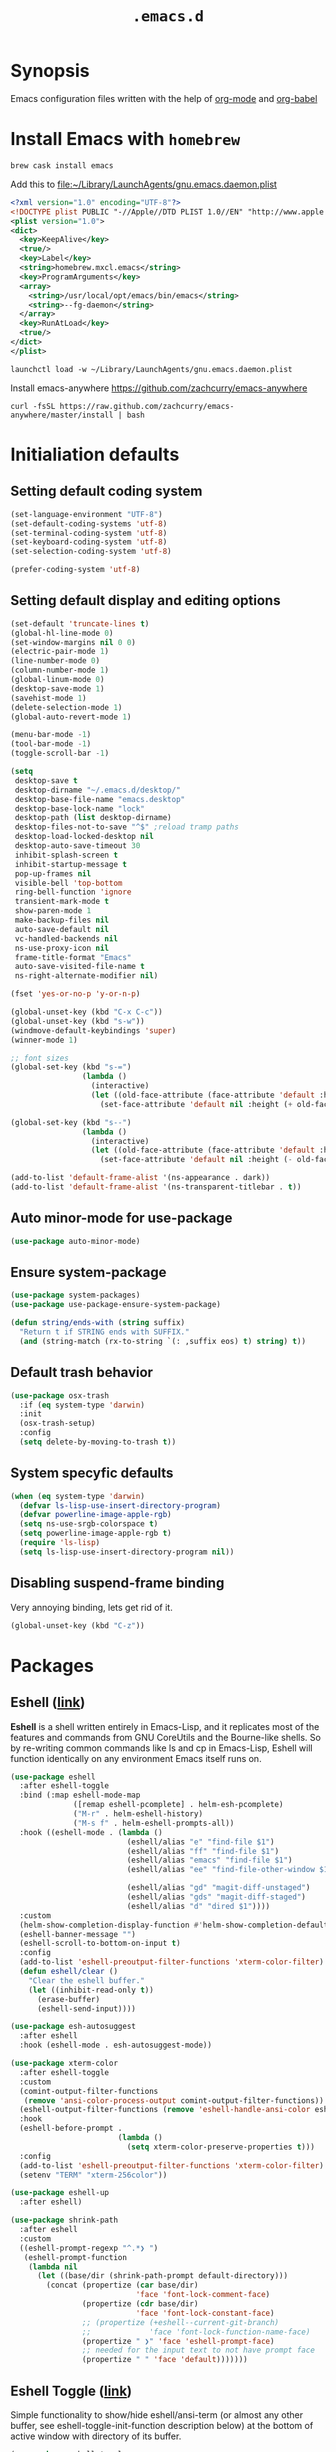 #+TITLE: ~.emacs.d~

* Synopsis

Emacs configuration files written with the help of [[https://orgmode.org/][org-mode]] and [[https://orgmode.org/worg/org-contrib/babel/][org-babel]]

* Install Emacs with ~homebrew~

#+BEGIN_SRC shell
  brew cask install emacs
#+END_SRC

Add this to file:~/Library/LaunchAgents/gnu.emacs.daemon.plist

#+BEGIN_SRC xml
  <?xml version="1.0" encoding="UTF-8"?>
  <!DOCTYPE plist PUBLIC "-//Apple//DTD PLIST 1.0//EN" "http://www.apple.com/DTDs/PropertyList-1.0.dtd">
  <plist version="1.0">
  <dict>
    <key>KeepAlive</key>
    <true/>
    <key>Label</key>
    <string>homebrew.mxcl.emacs</string>
    <key>ProgramArguments</key>
    <array>
      <string>/usr/local/opt/emacs/bin/emacs</string>
      <string>--fg-daemon</string>
    </array>
    <key>RunAtLoad</key>
    <true/>
  </dict>
  </plist>
#+END_SRC

#+BEGIN_SRC shell
  launchctl load -w ~/Library/LaunchAgents/gnu.emacs.daemon.plist
#+END_SRC

Install emacs-anywhere https://github.com/zachcurry/emacs-anywhere

#+BEGIN_SRC shell
  curl -fsSL https://raw.github.com/zachcurry/emacs-anywhere/master/install | bash
#+END_SRC

* Initialiation defaults

** Setting default coding system

#+BEGIN_SRC emacs-lisp
  (set-language-environment "UTF-8")
  (set-default-coding-systems 'utf-8)
  (set-terminal-coding-system 'utf-8)
  (set-keyboard-coding-system 'utf-8)
  (set-selection-coding-system 'utf-8)

  (prefer-coding-system 'utf-8)
#+END_SRC

** Setting default display and editing options

#+BEGIN_SRC emacs-lisp
  (set-default 'truncate-lines t)
  (global-hl-line-mode 0)
  (set-window-margins nil 0 0)
  (electric-pair-mode 1)
  (line-number-mode 0)
  (column-number-mode 1)
  (global-linum-mode 0)
  (desktop-save-mode 1)
  (savehist-mode 1)
  (delete-selection-mode 1)
  (global-auto-revert-mode 1)

  (menu-bar-mode -1)
  (tool-bar-mode -1)
  (toggle-scroll-bar -1)

  (setq
   desktop-save t
   desktop-dirname "~/.emacs.d/desktop/"
   desktop-base-file-name "emacs.desktop"
   desktop-base-lock-name "lock"
   desktop-path (list desktop-dirname)
   desktop-files-not-to-save "^$" ;reload tramp paths
   desktop-load-locked-desktop nil
   desktop-auto-save-timeout 30
   inhibit-splash-screen t
   inhibit-startup-message t
   pop-up-frames nil
   visible-bell 'top-bottom
   ring-bell-function 'ignore
   transient-mark-mode t
   show-paren-mode 1
   make-backup-files nil
   auto-save-default nil
   vc-handled-backends nil
   ns-use-proxy-icon nil
   frame-title-format "Emacs"
   auto-save-visited-file-name t
   ns-right-alternate-modifier nil)

  (fset 'yes-or-no-p 'y-or-n-p)

  (global-unset-key (kbd "C-x C-c"))
  (global-unset-key (kbd "s-w"))
  (windmove-default-keybindings 'super)
  (winner-mode 1)

  ;; font sizes
  (global-set-key (kbd "s-=")
                  (lambda ()
                    (interactive)
                    (let ((old-face-attribute (face-attribute 'default :height)))
                      (set-face-attribute 'default nil :height (+ old-face-attribute 10)))))

  (global-set-key (kbd "s--")
                  (lambda ()
                    (interactive)
                    (let ((old-face-attribute (face-attribute 'default :height)))
                      (set-face-attribute 'default nil :height (- old-face-attribute 10)))))

  (add-to-list 'default-frame-alist '(ns-appearance . dark))
  (add-to-list 'default-frame-alist '(ns-transparent-titlebar . t))
#+END_SRC

** Auto minor-mode for use-package

#+BEGIN_SRC emacs-lisp
  (use-package auto-minor-mode)
#+END_SRC

** Ensure system-package
#+BEGIN_SRC emacs-lisp
  (use-package system-packages)
  (use-package use-package-ensure-system-package)

  (defun string/ends-with (string suffix)
    "Return t if STRING ends with SUFFIX."
    (and (string-match (rx-to-string `(: ,suffix eos) t) string) t))
#+END_SRC

** Default trash behavior

#+BEGIN_SRC emacs-lisp
  (use-package osx-trash
    :if (eq system-type 'darwin)
    :init
    (osx-trash-setup)
    :config
    (setq delete-by-moving-to-trash t))
#+END_SRC

** COMMENT Setting title format

#+BEGIN_SRC emacs-lisp
  (setq frame-title-format
    '("Emacs - " (buffer-file-name "%f"
    '(dired-directory dired-directory "%b"))))
#+END_SRC

** System specyfic defaults

#+BEGIN_SRC emacs-lisp
  (when (eq system-type 'darwin)
    (defvar ls-lisp-use-insert-directory-program)
    (defvar powerline-image-apple-rgb)
    (setq ns-use-srgb-colorspace t)
    (setq powerline-image-apple-rgb t)
    (require 'ls-lisp)
    (setq ls-lisp-use-insert-directory-program nil))
#+END_SRC

** Disabling suspend-frame binding

Very annoying binding, lets get rid of it.

#+BEGIN_SRC emacs-lisp
  (global-unset-key (kbd "C-z"))
#+END_SRC

* Packages

** Eshell ([[https://masteringemacs.org/article/complete-guide-mastering-eshell][link]])

*Eshell* is a shell written entirely in Emacs-Lisp, and it replicates
most of the features and commands from GNU CoreUtils and the
Bourne-like shells. So by re-writing common commands like ls and cp in
Emacs-Lisp, Eshell will function identically on any environment Emacs
itself runs on.

#+BEGIN_SRC emacs-lisp
  (use-package eshell
    :after eshell-toggle
    :bind (:map eshell-mode-map
                ([remap eshell-pcomplete] . helm-esh-pcomplete)
                ("M-r" . helm-eshell-history)
                ("M-s f" . helm-eshell-prompts-all))
    :hook ((eshell-mode . (lambda ()
                            (eshell/alias "e" "find-file $1")
                            (eshell/alias "ff" "find-file $1")
                            (eshell/alias "emacs" "find-file $1")
                            (eshell/alias "ee" "find-file-other-window $1")

                            (eshell/alias "gd" "magit-diff-unstaged")
                            (eshell/alias "gds" "magit-diff-staged")
                            (eshell/alias "d" "dired $1"))))
    :custom
    (helm-show-completion-display-function #'helm-show-completion-default-display-function)
    (eshell-banner-message "")
    (eshell-scroll-to-bottom-on-input t)
    :config
    (add-to-list 'eshell-preoutput-filter-functions 'xterm-color-filter)
    (defun eshell/clear ()
      "Clear the eshell buffer."
      (let ((inhibit-read-only t))
        (erase-buffer)
        (eshell-send-input))))

  (use-package esh-autosuggest
    :after eshell
    :hook (eshell-mode . esh-autosuggest-mode))

  (use-package xterm-color
    :after eshell-toggle
    :custom
    (comint-output-filter-functions
     (remove 'ansi-color-process-output comint-output-filter-functions))
    (eshell-output-filter-functions (remove 'eshell-handle-ansi-color eshell-output-filter-functions))
    :hook
    (eshell-before-prompt .
                          (lambda ()
                            (setq xterm-color-preserve-properties t)))
    :config
    (add-to-list 'eshell-preoutput-filter-functions 'xterm-color-filter)
    (setenv "TERM" "xterm-256color"))

  (use-package eshell-up
    :after eshell)

  (use-package shrink-path
    :after eshell
    :custom
    ((eshell-prompt-regexp "^.*❯ ")
     (eshell-prompt-function
      (lambda nil
        (let ((base/dir (shrink-path-prompt default-directory)))
          (concat (propertize (car base/dir)
                              'face 'font-lock-comment-face)
                  (propertize (cdr base/dir)
                              'face 'font-lock-constant-face)
                  ;; (propertize (+eshell--current-git-branch)
                  ;;             'face 'font-lock-function-name-face)
                  (propertize " ❯" 'face 'eshell-prompt-face)
                  ;; needed for the input text to not have prompt face
                  (propertize " " 'face 'default)))))))
#+END_SRC

** Eshell Toggle ([[https://github.com/4DA/eshell-toggle][link]])

Simple functionality to show/hide eshell/ansi-term (or almost any
other buffer, see eshell-toggle-init-function description below) at
the bottom of active window with directory of its buffer.

#+BEGIN_SRC emacs-lisp
  (use-package eshell-toggle
    :after eshell
    :bind
    ("s-`" . eshell-toggle)
    :custom
    (eshell-toggle-name-separator " ❯ ")
    (eshell-toggle-size-fraction 3)
    (eshell-toggle-use-projectile-root t))
#+END_SRC

** vterm

#+BEGIN_SRC emacs-lisp
  (use-package vterm)
#+END_SRC

** Shackle ([[https://github.com/wasamasa/shackle][link]])

*Shackle* gives you the means to put an end to popped up buffers not
behaving they way you'd like them to. By setting up simple rules you
can for instance make Emacs always select help buffers for you or make
everything reuse your currently selected window.

#+BEGIN_SRC emacs-lisp
  (use-package shackle
    :custom
    ((shackle-rules
      '(("*helm-ag*"              :select t   :align right :size 0.5)
        ("*helm semantic/imenu*"  :select t   :align right :size 0.4)
        ("*helm org inbuffer*"    :select t   :align right :size 0.4)
        ("*eshell*"               :select t   :inhibit-window-quit t :other t)
        (magit-status-mode        :select t   :inhibit-window-quit t :align right)
        (magit-log-mode           :select t   :inhibit-window-quit t: :same t)
        (flycheck-error-list-mode :select nil :align below :size 0.25)
        (compilation-mode         :select nil :align below :size 0.25)
        (messages-buffer-mode     :select t   :align below :size 0.25)
        (inferior-emacs-lisp-mode :select t   :align below :size 0.25)
        (calendar-mode            :select t   :align below :size 0.25)
        (help-mode                :select t   :align right :size 0.5)
        (helpful-mode             :select t   :align right :size 0.5)
        (" *Deletions*"           :select t   :align below :size 0.25)
        (" *Marked Files*"        :select t   :align below :size 0.25)
        ("*Org Select*"           :select t   :align below :size 0.33)
        ("*Org Note*"             :select t   :align below :size 0.33)
        ("*Org Links*"            :select t   :align below :size 0.2)
        (" *Org todo*"            :select t   :align below :size 0.2)
        ("*Man.*"                 :select t   :align below :size 0.5  :regexp t)
        ("*helm.*"                :select t   :align below :size 0.33 :regexp t)
        ("*Org Src.*"             :select t   :align right :size 0.5  :regexp t))))
    :config
    (shackle-mode t))
#+END_SRC

** Editor Config ([[https://github.com/editorconfig/editorconfig-emacs][link]])

*EditorConfig* helps maintain consistent coding styles for multiple
developers working on the same project across various editors and
IDEs. The EditorConfig project consists of a file format for defining
coding styles and a collection of text editor plugins that enable
editors to read the file format and adhere to defined
styles. EditorConfig files are easily readable and they work nicely
with version control systems.

#+BEGIN_SRC emacs-lisp
  (use-package editorconfig
    :init
    (editorconfig-mode 1))
#+END_SRC

** Dimmer ([[https://github.com/gonewest818/dimmer.el][link]])

This module provides a minor mode that indicates which buffer is
currently active by dimming the faces in the other buffers.

#+BEGIN_SRC emacs-lisp
    (use-package dimmer
      :custom
      ((dimmer-fraction 0.35)
       (dimmer-exclusion-predicates '(helm--alive-p window-minibuffer-p))
       (dimmer-exclusion-regexp-list
        '("^\\*[h|H]elm.*\\*" "^\\*Minibuf-[0-9]+\\*"
          "^.\\*which-key\\*$" "^*Messages*" "*LV*")))
      :config
      (dimmer-mode))
#+END_SRC

** Posframe

#+BEGIN_SRC emacs-lisp
  (use-package posframe
    :ensure t)
#+END_SRC

** Expand region

#+BEGIN_SRC emacs-lisp
  (use-package expand-region
    :bind ("C-=" . er/expand-region))
#+END_SRC

** Restart Emacs

#+BEGIN_SRC emacs-lisp
  (use-package restart-emacs)
#+END_SRC

** Auto minor-mode

#+BEGIN_SRC emacs-lisp
  (use-package auto-minor-mode)
#+END_SRC

** Eyebrowser

#+BEGIN_SRC emacs-lisp
  (use-package eyebrowse
    :init
    (eyebrowse-mode t))
#+END_SRC

** All the icons ([[https://github.com/domtronn/all-the-icons.el][link]])

A utility package to collect various Icon Fonts and propertize them
within Emacs.

#+BEGIN_SRC emacs-lisp
  (use-package all-the-icons
    :custom
    (inhibit-compacting-font-caches t))
#+END_SRC

** Projectile ([[https://github.com/bbatsov/projectile][link]])

Projectile is a project interaction library for Emacs. Its goal is to
provide a nice set of features operating on a project level without
introducing external dependencies (when feasible)

#+BEGIN_SRC emacs-lisp
  (use-package projectile
    :custom
    ((projectile-enable-caching t)
     (ns-use-proxy-icon nil)
     (projectile-switch-project-action #'projectile-dired)
     (projectile-completion-system 'ivy))
    :init
    (projectile-mode))

#+END_SRC

** Dashboard

#+BEGIN_SRC emacs-lisp
    (use-package dashboard
      :custom
      (
       (initial-buffer-choice (lambda () (get-buffer "*dashboard*")))
       (dashboard-set-heading-icons t)
       (dashboard-set-file-icons t)
       (dashboard-banner-logo-title "Welcome to Emacs")
       (dashboard-items
        '((recents . 3)
          ;; (bookmarks . 5)
          (agenda . 5)
          (projects . 5)
          (registers . 5)))
       (dashboard-startup-banner 'logo)
       (dashboard-center-content t)
       (dashboard-show-shortcuts nil)
       (dashboard-navigator-buttons
        `((,(all-the-icons-octicon "mark-github" :height 1.1 :v-adjust 0.0)
           "Homepage"
           "Browse homepage"
           (lambda (&rest _) (browse-url "homepage")))
          ("★" "Star" "Show stars" (lambda (&rest _) (show-stars)) 'warning)
          ("?" "Help" "?/h" #'show-help nil "<" ">"))))
      :config
      (dashboard-setup-startup-hook))

    (use-package page-break-lines)

    (use-package dashboard-hackernews)
#+END_SRC

** Helm

#+BEGIN_SRC emacs-lisp
  (use-package helm
    :init
    (helm-mode 1)

    :custom
    (helm-ff-lynx-style-map t)

    :bind (("M-x"     . helm-M-x)
           ("M-y"     . helm-show-kill-ring)
           ("C-x b"   . helm-mini)
           ("C-x C-f" . helm-find-files)
           ("C-c p"   . projectile-command-map)
           :map helm-map
           ("<left>" . helm-previous-source)
           ("<right>" . helm-next-source))

    :config
    (defvar helm-M-x-fuzzy-match)
    (defvar flycheck-mode-map)

    (setq helm-display-header-line nil
          helm-split-window-preferred-function 'ignore
          helm-M-x-fuzzy-match t)

    (eval-after-load 'flycheck
      '(define-key flycheck-mode-map (kbd "C-c ! h") 'helm-flycheck)))

  (use-package helm-projectile
    :after (helm)
    :bind
    ("<f5>" . helm-projectile)

    :config
    (helm-projectile-on))

  (use-package helm-flycheck
    :after (helm))

  (use-package helm-descbinds
    :after (helm)
    :init
    (helm-descbinds-mode))

  (use-package helm-org)
  (use-package helm-org-rifle)
#+END_SRC

** Ivy / Swiper

#+BEGIN_SRC emacs-lisp
  (use-package ivy
    :config
    (setq ivy-use-virtual-buffers t)
    (setq enable-recursive-minibuffers t))

  (use-package swiper)

  (use-package ivy-posframe
    :custom
    ;; (ivy-posframe-display-functions-alist '((t . ivy-posframe-display-at-window-center)))
    ;; (ivy-posframe-display-functions-alist '((t . ivy-posframe-display)))
    (ivy-posframe-display-functions-alist
     '((swiper          . ivy-posframe-display)
       (complete-symbol . ivy-posframe-display)
       (counsel-M-x     . ivy-posframe-display)
       (t               . ivy-posframe-display)))
    :config
    (ivy-posframe-mode 1))
#+END_SRC

** Hydra

#+BEGIN_SRC emacs-lisp
  (use-package hydra)
  ()

  (use-package buffer-move)

  (defhydra hydra-window (:color pink :hint nil :timeout 20)
    "
           Move                    Resize                      Swap              Split
  ╭─────────────────────────────────────────────────────────────────────────────────────────┐
           ^_<up>_^                    ^_C-<up>_^                      ^_M-<up>_^            [_v_]ertical
            ^^▲^^                         ^^▲^^                           ^^▲^^              [_h_]orizontal
   _<left>_ ◀   ▶ _<right>_    _C-<left>_ ◀   ▶ _C-<right>_    _M-<left>_ ◀   ▶ _M-<right>_
            ^^▼^^                         ^^▼^^                           ^^▼^^              ╭──────────┐
          ^_<down>_^                  ^_C-<down>_^                    ^_M-<down>_^           quit : [_SPC_]
  "
    ("<left>" windmove-left)
    ("<down>" windmove-down)
    ("<up>" windmove-up)
    ("<right>" windmove-right)
    ("h" split-window-below)
    ("v" split-window-right)
    ("C-<up>" hydra-move-splitter-up)
    ("C-<down>" hydra-move-splitter-down)
    ("C-<left>" hydra-move-splitter-left)
    ("C-<right>" hydra-move-splitter-right)
    ("M-<up>" buf-move-up)
    ("M-<down>" buf-move-down)
    ("M-<left>" buf-move-left)
    ("M-<right>" buf-move-right)
    ("SPC" nil))
#+END_SRC

** Idium - JS debugging tool

#+BEGIN_SRC emacs-lisp
  (use-package indium)
#+END_SRC

** Multiple Cursors

#+BEGIN_SRC emacs-lisp
  (use-package multiple-cursors
    :bind
    ("C->" . mc/mark-next-like-this)
    ("C-<" . mc/mark-previous-like-this))
#+END_SRC

** Mac Only - initialize emacs with proper PATH

#+BEGIN_SRC emacs-lisp
  (use-package exec-path-from-shell
    :config
    (when (memq window-system '(mac ns x))
      (exec-path-from-shell-initialize)
      (exec-path-from-shell-copy-env "GOPATH")))
#+END_SRC

** Load theme

#+BEGIN_SRC emacs-lisp
  (use-package doom-themes
    :init
    (load-theme 'doom-molokai t)
    :config
      (doom-themes-org-config)
      (doom-themes-visual-bell-config))

  (use-package solaire-mode
    :hook
    ((change-major-mode after-revert ediff-prepare-buffer) . turn-on-solaire-mode)
    (minibuffer-setup . solaire-mode-in-minibuffer)
    :config
    (solaire-mode-swap-bg))
#+END_SRC

** Better defaults

#+BEGIN_SRC emacs-lisp
  (use-package better-defaults)
#+END_SRC

** Key suffixes popup

#+BEGIN_SRC emacs-lisp
  (use-package which-key
    :init
    (which-key-mode)
    :config
    (setq which-key-popup-type 'side-window
          which-key-side-window-location 'bottom
          which-key-side-window-max-width 0.33
          which-key-side-window-max-height 0.25))
#+END_SRC

** Editing forms in chrome

#+BEGIN_SRC emacs-lisp
  (use-package atomic-chrome)
#+END_SRC

** Better help dialogs

#+BEGIN_SRC emacs-lisp
  (use-package helpful
    :bind (("C-h f"  . helpful-callable)
           ("C-h v"  . helpful-variable)
           ("C-h k"  . helpful-key)))
#+END_SRC

** Better list-package mode

#+BEGIN_SRC emacs-lisp
  (use-package paradox
    :config
    (paradox-enable))

#+END_SRC

** Cycling between different var notations

#+BEGIN_SRC emacs-lisp
  (use-package string-inflection
    :bind
    ("C-c C-u" . string-inflection-all-cycle))
#+END_SRC

** Open dash at point

#+BEGIN_SRC emacs-lisp
  (use-package dash-at-point
    :bind
    ("C-c d" . dash-at-point)
    ("C-c e" . dash-at-point-with-docset))
#+END_SRC

** Move lines using alt + arrows

#+BEGIN_SRC emacs-lisp
  (use-package move-text
    :config
    (move-text-default-bindings))
#+END_SRC

** Anzu - current match / all matches in modeline

#+BEGIN_SRC emacs-lisp
  (use-package anzu
    :init
    (global-anzu-mode +1)
    :bind
    ("M-%" . anzu-query-replace)
    ("C-M-%" . anzu-query-replace-regexp))
#+END_SRC

** Modeline

#+BEGIN_SRC emacs-lisp
  (use-package doom-modeline
    :custom
    ((doom-modeline-icon t)
     (doom-modeline-major-mode-icon t)
     (doom-modeline-major-mode-color-icon t)
     (doom-modeline-buffer-state-icon t)
     (doom-modeline-buffer-modification-icon t)
     (doom-modeline-minor-modes nil)
     (doom-modeline-checker-simple-format t))
    :hook (after-init . doom-modeline-mode))
#+END_SRC

** Magit - best git client ever

#+BEGIN_SRC emacs-lisp
  (use-package magit
    :init
    :bind ("C-x g" . magit-status)
    :custom
    ((vc-handled-backends nil)
     (magit-process-finish-apply-ansi-colors t)
     (magit-refresh-status-buffer nil))
    :config
    (remove-hook 'magit-refs-sections-hook 'magit-insert-tags))
#+END_SRC

** Magithub
#+BEGIN_SRC emacs-lisp
  (use-package magithub
    :after magit
    :config
    (magithub-feature-autoinject t)
    (setq magithub-clone-default-directory "~/Projects"))
#+END_SRC

** diff-hl

#+BEGIN_SRC emacs-lisp
  (use-package diff-hl
    :config
    (global-diff-hl-mode))
#+END_SRC

** goto-line-preview

#+BEGIN_SRC emacs-lisp
  (use-package goto-line-preview
    :bind ([remap goto-line] . goto-line-preview)
    :config)
#+END_SRC

** unfill

#+BEGIN_SRC emacs-lisp
  (use-package unfill
    :bind ([remap fill-paragraph] . unfill-toggle))
#+END_SRC

** Snippets

#+BEGIN_SRC emacs-lisp
  (use-package yasnippet
    :hook ((prog-mode org-mode) . yas-minor-mode))

  (use-package yasnippet-snippets
    :after yasnippet
    :config
    (yas-reload-all))

  (use-package helm-c-yasnippet
    :after yasnippet)
#+END_SRC

** Auto completion

#+BEGIN_SRC emacs-lisp
  (use-package company
    :init
    (global-company-mode)
    :bind
    ("C-." . company-complete)
    ("C-c /" . 'company-files)
    :config
    (setq company-idle-delay 0.3
          company-tooltip-limit 15
          company-minimum-prefix-length 1
          company-tooltip-flip-when-above t
          company-tooltip-align-annotations t
          company-backends '()))

  (use-package company-box
    :hook (company-mode . company-box-mode))
#+END_SRC

** command-log

#+BEGIN_SRC emacs-lisp :hlines yes
  (use-package command-log-mode)
#+END_SRC

** Packages autoupdate

#+BEGIN_SRC emacs-lisp
  (use-package auto-package-update
    :custom
    ((auto-package-update-delete-old-versions t)
     (auto-package-update-hide-results t))
    :config
    (auto-package-update-maybe))
#+END_SRC

** Key statistics

#+BEGIN_SRC emacs-lisp
  (use-package keyfreq
    :config
    (setq keyfreq-excluded-commands
          '(
            mwheel-scroll
            self-insert-command
            forward-char
            left-char
            right-char
            backward-char
            previous-line
            next-line))

    (keyfreq-mode 1)
    (keyfreq-autosave-mode 1))
#+END_SRC

** fast-scroll

#+BEGIN_SRC emacs-lisp
  (use-package fast-scroll
    :commands (fast-scroll-config fast-scroll-advice-scroll-functions)
    :load-path "elisp/fast-scroll"
    :config
    (fast-scroll-config)
    (fast-scroll-advice-scroll-functions))
#+END_SRC

** Fira Code
#+BEGIN_SRC emacs-lisp
  (use-package fira-code
    :commands (fira-code-mode)
    :load-path "elisp/fira-code"
    :hook
    (prog-mode . fira-code-mode))
#+END_SRC

** rg - ripgrep frontend

#+BEGIN_SRC emacs-lisp
  (use-package rg
    :ensure-system-package (rg)
    :config
    (rg-enable-default-bindings))
#+END_SRC

** linum-mode

#+BEGIN_SRC emacs-lisp
  (use-package linum-mode
    :ensure nil
    :hook
    (prog-mode . linum-mode))
#+END_SRC

** bang

#+BEGIN_SRC emacs-lisp
  (use-package bang
    :bind ("M-!" . bang))
#+END_SRC

** Prettier

#+BEGIN_SRC emacs-lisp
  (use-package prettier-js)
#+END_SRC

** Symbol Overlay

#+BEGIN_SRC emacs-lisp
  (use-package symbol-overlay
    :bind
    ("M-i" . symbol-overlay-put)
    ("M-n" . symbol-overlay-switch-forward)
    ("M-p" . symbol-overlay-switch-backward)
    ("<f7>" . symbol-overlay-mode)
    ("<f8>" . symbol-overlay-remove-all))
#+END_SRC

** Dired

I've tried ~[[https://github.com/ralesi/ranger.el][ranger-mode~]] with it's simplier ~[[https://github.com/ralesi/ranger.el#minimal-ranger-mode-deer][deer-mode~]] and I must say, nothing beets good old [[https://www.gnu.org/software/emacs/manual/html_node/emacs/Dired.html][Dired]].

With some additions of course, like [[https://github.com/purcell/diredfl][~diredfl~]] for colors and [[https://gitlab.com/xuhdev/dired-quick-sort][~dired-quick-sort~]] for better sorting with native ~gnu ls~

#+BEGIN_SRC emacs-lisp
  (use-package dired
    :ensure nil
    :config
    (setq insert-directory-program "/usr/local/opt/coreutils/libexec/gnubin/gls")
    (setq dired-listing-switches "-alXv"))

  (use-package diredfl
    :init
    (diredfl-global-mode 1))

  (use-package dired-quick-sort
    :custom
    ((ls-lisp-use-insert-directory-program t)
     (insert-directory-program "/usr/local/bin/gls"))
    :config
    (dired-quick-sort-setup))
#+END_SRC

** Flycheck

#+BEGIN_SRC emacs-lisp
  (use-package flycheck
    :commands (flycheck-mode)
    :config
    (global-flycheck-mode))
#+END_SRC

** COMMENT Treemacs
#+BEGIN_SRC emacs-lisp
  (use-package treemacs
    :defer t
    :init
    (with-eval-after-load 'winum
      (define-key winum-keymap (kbd "M-0") #'treemacs-select-window))
    :custom
    ((treemacs-collapse-dirs                 (if treemacs-python-executable 3 0))
     (treemacs-deferred-git-apply-delay      0.5)
     (treemacs-display-in-side-window        t)
     (treemacs-eldoc-display                 t)
     (treemacs-file-event-delay              5000)
     (treemacs-file-follow-delay             0.2)
     (treemacs-follow-after-init             t)
     (treemacs-git-command-pipe              "")
     (treemacs-goto-tag-strategy             'refetch-index)
     (treemacs-indentation                   2)
     (treemacs-indentation-string            " ")
     (treemacs-is-never-other-window         nil)
     (treemacs-max-git-entries               5000)
     (treemacs-missing-project-action        'ask)
     (treemacs-no-png-images                 nil)
     (treemacs-no-delete-other-windows       t)
     (treemacs-project-follow-cleanup        nil)
     (treemacs-persist-file                  (expand-file-name ".cache/treemacs-persist" user-emacs-directory))
     (treemacs-position                      'left)
     (treemacs-recenter-distance             0.1)
     (treemacs-recenter-after-file-follow    nil)
     (treemacs-recenter-after-tag-follow     nil)
     (treemacs-recenter-after-project-jump   'always)
     (treemacs-recenter-after-project-expand 'on-distance)
     (treemacs-show-cursor                   nil)
     (treemacs-show-hidden-files             t)
     (treemacs-silent-filewatch              nil)
     (treemacs-silent-refresh                nil)
     (treemacs-sorting                       'alphabetic-desc)
     (treemacs-space-between-root-nodes      t)
     (treemacs-tag-follow-cleanup            t)
     (treemacs-tag-follow-delay              1.5)
     (treemacs-width                         35))

    ;; The default width and height of the icons is 22 pixels. If you are
    ;; using a Hi-DPI display, uncomment this to double the icon size.
    ;;(treemacs-resize-icons 44)
    :config
    (treemacs-follow-mode t)
    (treemacs-filewatch-mode t)
    (treemacs-fringe-indicator-mode t)
    (pcase (cons (not (null (executable-find "git")))
                 (not (null treemacs-python-executable)))
      (`(t . t)
       (treemacs-git-mode 'deferred))
      (`(t . _)
       (treemacs-git-mode 'simple)))
    :bind
    (:map global-map
          ("M-0"       . treemacs-select-window)
          ("C-x t 1"   . treemacs-delete-other-windows)
          ("C-x t t"   . treemacs)
          ("C-x t B"   . treemacs-bookmark)
          ("C-x t C-t" . treemacs-find-file)
          ("C-x t M-t" . treemacs-find-tag)))

  (use-package treemacs-projectile
    :after treemacs projectile)

  (use-package treemacs-magit
    :after treemacs magit)
#+END_SRC

** File types

*** Markdown

#+BEGIN_SRC emacs-lisp
  (use-package markdown-mode
    :mode "\\.md")

  (use-package grip-mode)
#+END_SRC

*** Orgfiles

#+BEGIN_SRC emacs-lisp
  (use-package org
    :hook
    ((org-mode . org-sticky-header-mode)
     (org-mode . toc-org-enable))

    :bind
    (("C-c l" . org-store-link)
     ("C-c a" . org-agenda)
     ("C-c c" . org-capture))
    :config
    (print "Org-mode loaded")
    :custom
    ((org-startup-indented t)
     (org-tags-column  0)
     (org-ellipsis " ...")
     (org-startup-indented t)
     (org-indent-indentation-per-level 1)
     (org-default-notes-file (concat org-directory "/notes.org"))
     (org-refile-targets '((org-agenda-files :maxlevel . 1)))
     (org-refile-allow-creating-parent-nodes 'confirm)
     (org-agenda-files (list "~/.orgfiles/Inbox.org"
                             "~/.orgfiles/links.org"
                             "~/.orgfiles/todo.org"
                             "~/.orgfiles/journal.org"))
     (org-capture-templates '(("a" "Appointment" entry (file  "~/Dropbox/Orgfiles/gcal.org" )
                               "* %?\n\n%^T\n\n:PROPERTIES:\n\n:END:\n\n")
                              ("l" "Link" entry (file+headline "~/Dropbox/Orgfiles/links.org" "Links")
                               "* %? %^L %^g \n%T" :prepend t)
                              ("b" "Blog idea" entry (file+headline "~/Dropbox/Orgfiles/todo.org" "Blog Topics:")
                               "* %?\n%T" :prepend t)
                              ("t" "Todo Item" entry
                               (file+headline "~/Dropbox/Orgfiles/todo.org" "Todo")
                               "* TODO %?\n:PROPERTIES:\n:CREATED: %u\n:END:" :prepend t :empty-lines 1)
                              ("n" "Note" entry (file+headline "~/Dropbox/Orgfiles/todo.org" "Note space")
                               "* %?\n%u" :prepend t)
                              ("j" "Journal" entry (file+datetree "~/Dropbox/Orgfiles/journal.org")
                               "* %?\nEntered on %U\n  %i\n  %a")
                              ("s" "Screencast" entry (file "~/Dropbox/Orgfiles/screencastnotes.org")
                               "* %?\n%i\n"))))
    :init
    (print "Org-mode loaded"))
#+END_SRC


#+BEGIN_SRC emacs-lisp
  (use-package org-sticky-header
    :config
    (setq-default
     org-sticky-header-full-path 'full
     org-sticky-header-outline-path-separator " / "))

  (use-package org-bullets
    :hook (org-mode . (lambda () (org-bullets-mode 1))))

  (use-package toc-org
    :after org)

  (use-package ob-restclient
    :config
    (org-babel-do-load-languages
       'org-babel-load-languages
       '((restclient . t))))

  (use-package org-super-agenda
    :init
    :custom
    (org-super-agenda-groups
     ;; Each group has an implicit boolean OR operator between its selectors.
     '((:name "Today"        ; Optionally specify section name
              :time-grid t   ; Items that appear on the time grid
              :todo "TODAY") ; Items that have this TODO keyword
       (:name "Important"
              ;; Single arguments given alone
              :tag "bills"
              :priority "A")
       ;; Set order of multiple groups at once
       (:order-multi (2 (:name "Shopping in town"
                               ;; Boolean AND group matches items that match all subgroups
                               :and (:tag "shopping" :tag "@town"))
                        (:name "Food-related"
                               ;; Multiple args given in list with implicit OR
                               :tag ("food" "dinner"))
                        (:name "Personal"
                               :habit t
                               :tag "personal")
                        (:name "Space-related (non-moon-or-planet-related)"
                               ;; Regexps match case-insensitively on the entire entry
                               :and (:regexp ("space" "NASA")
                                             ;; Boolean NOT also has implicit OR between selectors
                                             :not (:regexp "moon" :tag "planet")))))
       ;; Groups supply their own section names when none are given
       (:todo "WAITING" :order 8)  ; Set order of this section
       (:todo ("SOMEDAY" "TO-READ" "CHECK" "TO-WATCH" "WATCHING")
              ;; Show this group at the end of the agenda (since it has the
              ;; highest number). If you specified this group last, items
              ;; with these todo keywords that e.g. have priority A would be
              ;; displayed in that group instead, because items are grouped
              ;; out in the order the groups are listed.
              :order 9)
       (:priority<= "B"
                    ;; Show this section after "Today" and "Important", because
                    ;; their order is unspecified, defaulting to 0. Sections
                    ;; are displayed lowest-number-first.
                    :order 1)
       ;; After the last group, the agenda will display items that didn't
       ;; match any of these groups, with the default order position of 99
       ))
    (org-super-agenda-mode))

  (defun make-orgcapture-frame ()
    "Create a new frame and run org-capture."
    (interactive)
    (make-frame '((name . "remember") (width . 80) (height . 16)
                  (top . 400) (left . 300)
                  (font . "-apple-Monaco-medium-normal-normal-*-13-*-*-*-m-0-iso10646-1")
                  ))
    (select-frame-by-name "remember")
    (org-capture))
#+END_SRC

**** Htmlize for org-mode

#+BEGIN_SRC emacs-lisp
  (use-package htmlize)
#+END_SRC

*** YAML

#+BEGIN_SRC emacs-lisp
  (use-package yaml-mode
    :mode "\\.yaml")
#+END_SRC

*** GO

#+BEGIN_SRC emacs-lisp
  (use-package go-mode
    :mode "\\.go"
    :config
    (add-hook 'go-mode-hook
              (lambda ()
                (add-hook 'before-save-hook 'gofmt-before-save)
                (add-to-list (make-local-variable 'company-backends)
                             '(company-go :width company-yasnippet :separate))
                (local-set-key (kbd "M-.") 'godef-jump))))
#+END_SRC

*** JSON

#+BEGIN_SRC emacs-lisp
  (use-package json-mode
    :mode "\\.json$"
    :interpreter "json"
    :config
    (setq js-indent-level 2))

#+END_SRC

*** CSS

#+BEGIN_SRC emacs-lisp
  (use-package css-mode
    :mode "\\.css"
    :config
    :hook (css-mode . (lambda ()
                (add-to-list (make-local-variable 'company-backends)
                             '(company-css :width company-yasnippet :separate)))))
#+END_SRC

*** SCSS

#+BEGIN_SRC emacs-lisp
  (use-package scss-mode
    :mode "\\.scss")
#+END_SRC

*** JS

#+BEGIN_SRC emacs-lisp
  ;; Enable tide-mode for .ts and .tsx files
  (use-package typescript-mode
    :mode ("\\.ts$"
           "\\.js$")
    :hook ((typescript-mode . setup-tide-mode)))

  (defun setup-tide-mode ()
    (message "Setting tide mode...")
    (tide-setup)
    (setq flycheck-check-syntax-automatically '(save mode-enabled))
    (eldoc-mode +1)
    (prettier-js-mode)
    (company-mode +1)
    (tide-hl-identifier-mode +1)
    (flycheck-add-mode 'javascript-eslint 'typescript-mode))

  (use-package tide

    :after (flycheck typescript-mode)
    :config
    (flycheck-add-next-checker 'javascript-eslint 'jsx-tide 'append)
    (flycheck-add-next-checker 'javascript-eslint 'javascript-tide 'append))

  (use-package web-mode
    :mode ("\\.html\\'"
           "\\.php\\'"
           "\\.tsx\\'"
           "\\.svelte\\'"
           )
    :hook
    (web-mode . (lambda ()
                  (when (string-equal "tsx" (file-name-extension buffer-file-name))
                    (setup-tide-mode))))
    (web-mode . (lambda ()
                  (flycheck-add-mode 'javascript-eslint 'web-mode)))
    :config
    (setq web-mode-content-types-alist
          '(("html" . "\\.svelte\\'")
            ("jsx" . "\\.tsx\\'")
            ("jsx" . "\\.js[x]?\\'")
            ("js" . "\\.mjs?\\'")
            ("html" . "\\.html\\'"))))
#+END_SRC

*** Py

#+BEGIN_SRC emacs-lisp
  (use-package elpy
    :config
    (elpy-enable))

  (use-package py-autopep8
    :hook (elpy-mode py-autopep8-enable-on-save))

  (use-package python-mode
    :mode "\\.py"
    :interpreter "py"
    :config
    (setq python-shell-interpreter "ipython"
          python-shell-interpreter-args "-i --simple-prompt")

  )
#+END_SRC

* Other

#+BEGIN_SRC emacs-lisp
  ;; TODO: Use general for keybindings
  (load (expand-file-name "keys.el" user-emacs-directory))

  (defun my-delete-trailing-whitespace ()
    "Deleting trailing whitespaces."
    (when (derived-mode-p 'prog-mode)
      (delete-trailing-whitespace)))

  (message ".emacs loaded successfully.")

  (put 'downcase-region 'disabled nil)
  (put 'upcase-region 'disabled nil)
  (put 'dired-find-alternate-file 'disabled nil)

#+END_SRC
